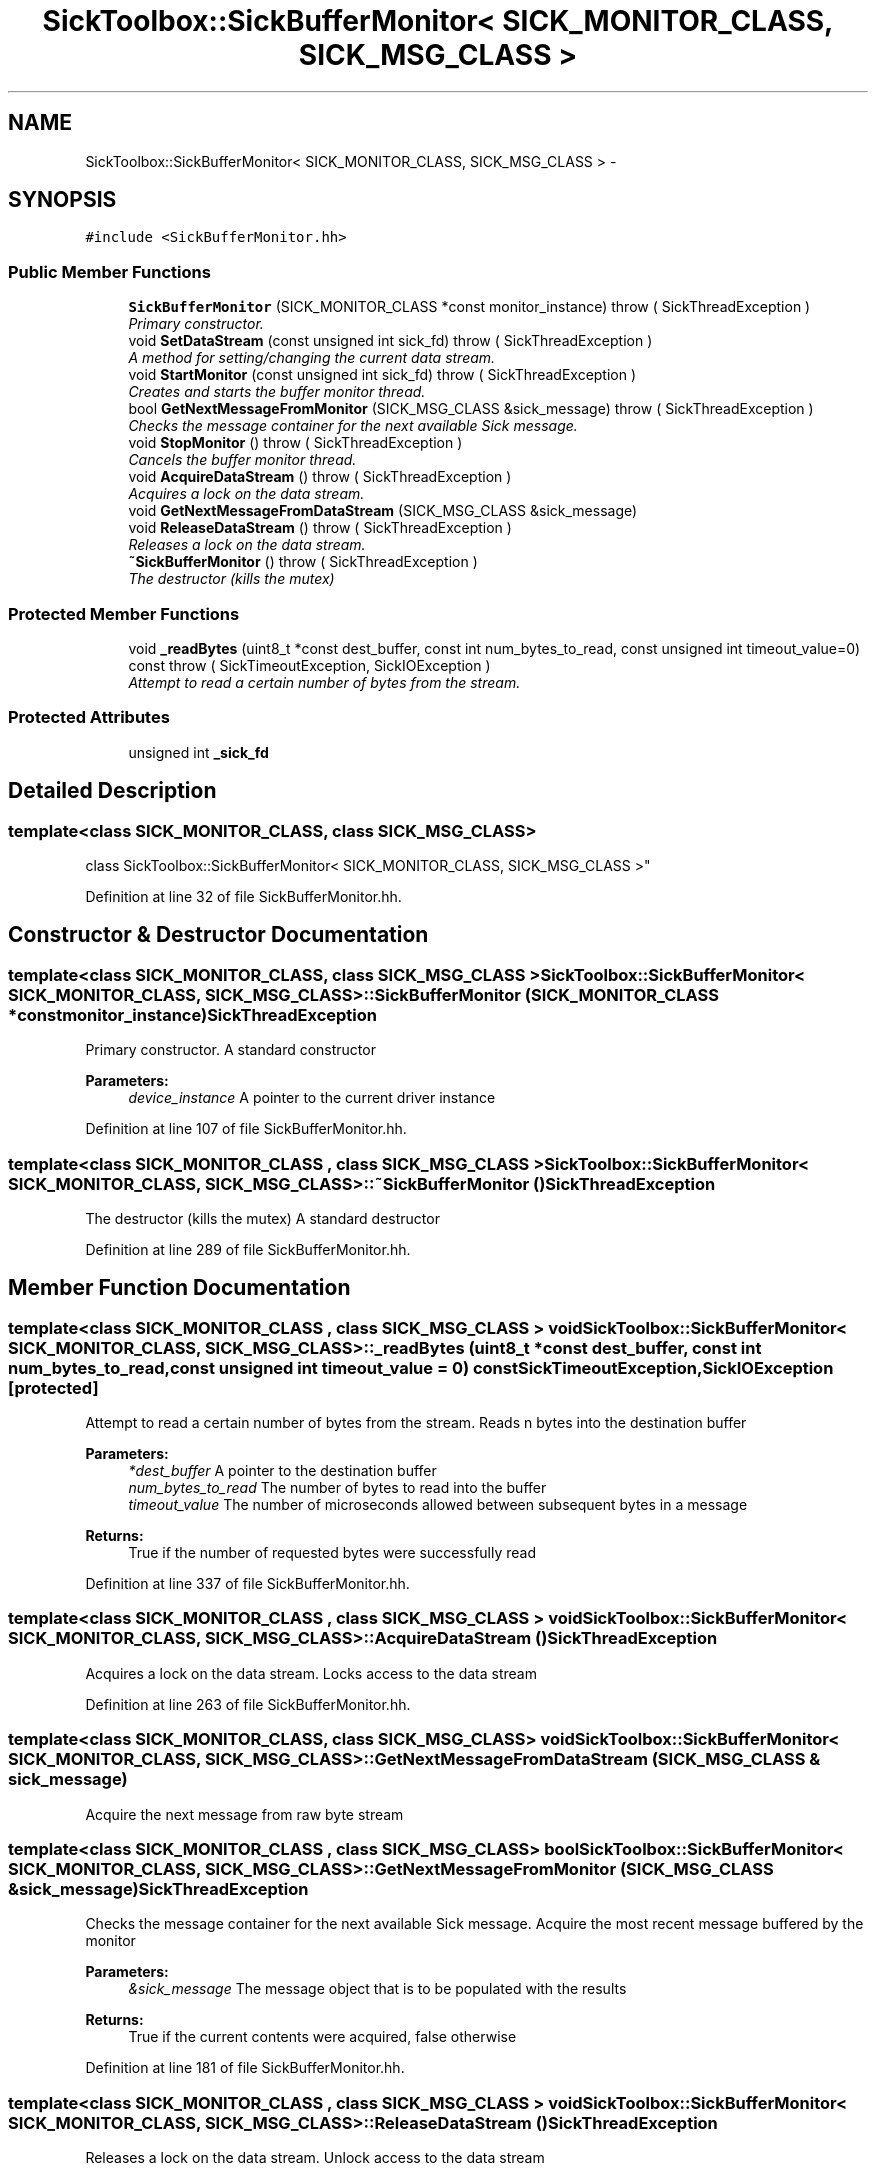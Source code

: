 .TH "SickToolbox::SickBufferMonitor< SICK_MONITOR_CLASS, SICK_MSG_CLASS >" 3 "Fri May 22 2020" "Autoware_Doxygen" \" -*- nroff -*-
.ad l
.nh
.SH NAME
SickToolbox::SickBufferMonitor< SICK_MONITOR_CLASS, SICK_MSG_CLASS > \- 
.SH SYNOPSIS
.br
.PP
.PP
\fC#include <SickBufferMonitor\&.hh>\fP
.SS "Public Member Functions"

.in +1c
.ti -1c
.RI "\fBSickBufferMonitor\fP (SICK_MONITOR_CLASS *const monitor_instance)  throw ( SickThreadException )"
.br
.RI "\fIPrimary constructor\&. \fP"
.ti -1c
.RI "void \fBSetDataStream\fP (const unsigned int sick_fd)  throw ( SickThreadException )"
.br
.RI "\fIA method for setting/changing the current data stream\&. \fP"
.ti -1c
.RI "void \fBStartMonitor\fP (const unsigned int sick_fd)  throw ( SickThreadException )"
.br
.RI "\fICreates and starts the buffer monitor thread\&. \fP"
.ti -1c
.RI "bool \fBGetNextMessageFromMonitor\fP (SICK_MSG_CLASS &sick_message)  throw ( SickThreadException )"
.br
.RI "\fIChecks the message container for the next available Sick message\&. \fP"
.ti -1c
.RI "void \fBStopMonitor\fP ()  throw ( SickThreadException )"
.br
.RI "\fICancels the buffer monitor thread\&. \fP"
.ti -1c
.RI "void \fBAcquireDataStream\fP ()  throw ( SickThreadException )"
.br
.RI "\fIAcquires a lock on the data stream\&. \fP"
.ti -1c
.RI "void \fBGetNextMessageFromDataStream\fP (SICK_MSG_CLASS &sick_message)"
.br
.ti -1c
.RI "void \fBReleaseDataStream\fP ()  throw ( SickThreadException )"
.br
.RI "\fIReleases a lock on the data stream\&. \fP"
.ti -1c
.RI "\fB~SickBufferMonitor\fP ()  throw ( SickThreadException )"
.br
.RI "\fIThe destructor (kills the mutex) \fP"
.in -1c
.SS "Protected Member Functions"

.in +1c
.ti -1c
.RI "void \fB_readBytes\fP (uint8_t *const dest_buffer, const int num_bytes_to_read, const unsigned int timeout_value=0) const   throw ( SickTimeoutException, SickIOException )"
.br
.RI "\fIAttempt to read a certain number of bytes from the stream\&. \fP"
.in -1c
.SS "Protected Attributes"

.in +1c
.ti -1c
.RI "unsigned int \fB_sick_fd\fP"
.br
.in -1c
.SH "Detailed Description"
.PP 

.SS "template<class SICK_MONITOR_CLASS, class SICK_MSG_CLASS>
.br
class SickToolbox::SickBufferMonitor< SICK_MONITOR_CLASS, SICK_MSG_CLASS >"

.PP
Definition at line 32 of file SickBufferMonitor\&.hh\&.
.SH "Constructor & Destructor Documentation"
.PP 
.SS "template<class SICK_MONITOR_CLASS, class SICK_MSG_CLASS > \fBSickToolbox::SickBufferMonitor\fP< SICK_MONITOR_CLASS, SICK_MSG_CLASS >::\fBSickBufferMonitor\fP (SICK_MONITOR_CLASS *const monitor_instance)\fBSickThreadException\fP"

.PP
Primary constructor\&. A standard constructor
.PP
\fBParameters:\fP
.RS 4
\fIdevice_instance\fP A pointer to the current driver instance 
.RE
.PP

.PP
Definition at line 107 of file SickBufferMonitor\&.hh\&.
.SS "template<class SICK_MONITOR_CLASS , class SICK_MSG_CLASS > \fBSickToolbox::SickBufferMonitor\fP< SICK_MONITOR_CLASS, SICK_MSG_CLASS >::~\fBSickBufferMonitor\fP ()\fBSickThreadException\fP"

.PP
The destructor (kills the mutex) A standard destructor 
.PP
Definition at line 289 of file SickBufferMonitor\&.hh\&.
.SH "Member Function Documentation"
.PP 
.SS "template<class SICK_MONITOR_CLASS , class SICK_MSG_CLASS > void \fBSickToolbox::SickBufferMonitor\fP< SICK_MONITOR_CLASS, SICK_MSG_CLASS >::_readBytes (uint8_t *const dest_buffer, const int num_bytes_to_read, const unsigned int timeout_value = \fC0\fP) const \fBSickTimeoutException\fP,\fBSickIOException\fP\fC [protected]\fP"

.PP
Attempt to read a certain number of bytes from the stream\&. Reads n bytes into the destination buffer
.PP
\fBParameters:\fP
.RS 4
\fI*dest_buffer\fP A pointer to the destination buffer 
.br
\fInum_bytes_to_read\fP The number of bytes to read into the buffer 
.br
\fItimeout_value\fP The number of microseconds allowed between subsequent bytes in a message 
.RE
.PP
\fBReturns:\fP
.RS 4
True if the number of requested bytes were successfully read 
.RE
.PP

.PP
Definition at line 337 of file SickBufferMonitor\&.hh\&.
.SS "template<class SICK_MONITOR_CLASS , class SICK_MSG_CLASS > void \fBSickToolbox::SickBufferMonitor\fP< SICK_MONITOR_CLASS, SICK_MSG_CLASS >::AcquireDataStream ()\fBSickThreadException\fP"

.PP
Acquires a lock on the data stream\&. Locks access to the data stream 
.PP
Definition at line 263 of file SickBufferMonitor\&.hh\&.
.SS "template<class SICK_MONITOR_CLASS, class SICK_MSG_CLASS> void \fBSickToolbox::SickBufferMonitor\fP< SICK_MONITOR_CLASS, SICK_MSG_CLASS >::GetNextMessageFromDataStream (SICK_MSG_CLASS & sick_message)"
Acquire the next message from raw byte stream 
.SS "template<class SICK_MONITOR_CLASS , class SICK_MSG_CLASS> bool \fBSickToolbox::SickBufferMonitor\fP< SICK_MONITOR_CLASS, SICK_MSG_CLASS >::GetNextMessageFromMonitor (SICK_MSG_CLASS & sick_message)\fBSickThreadException\fP"

.PP
Checks the message container for the next available Sick message\&. Acquire the most recent message buffered by the monitor
.PP
\fBParameters:\fP
.RS 4
\fI&sick_message\fP The message object that is to be populated with the results 
.RE
.PP
\fBReturns:\fP
.RS 4
True if the current contents were acquired, false otherwise 
.RE
.PP

.PP
Definition at line 181 of file SickBufferMonitor\&.hh\&.
.SS "template<class SICK_MONITOR_CLASS , class SICK_MSG_CLASS > void \fBSickToolbox::SickBufferMonitor\fP< SICK_MONITOR_CLASS, SICK_MSG_CLASS >::ReleaseDataStream ()\fBSickThreadException\fP"

.PP
Releases a lock on the data stream\&. Unlock access to the data stream 
.PP
Definition at line 276 of file SickBufferMonitor\&.hh\&.
.SS "template<class SICK_MONITOR_CLASS , class SICK_MSG_CLASS > void \fBSickToolbox::SickBufferMonitor\fP< SICK_MONITOR_CLASS, SICK_MSG_CLASS >::SetDataStream (const unsigned int sick_fd)\fBSickThreadException\fP"

.PP
A method for setting/changing the current data stream\&. A method for setting the target data stream
.PP
\fBParameters:\fP
.RS 4
\fIsick_fd\fP The data stream file descriptor 
.RE
.PP

.PP
Definition at line 127 of file SickBufferMonitor\&.hh\&.
.SS "template<class SICK_MONITOR_CLASS , class SICK_MSG_CLASS > void \fBSickToolbox::SickBufferMonitor\fP< SICK_MONITOR_CLASS, SICK_MSG_CLASS >::StartMonitor (const unsigned int sick_fd)\fBSickThreadException\fP"

.PP
Creates and starts the buffer monitor thread\&. Start the buffer monitor for the device
.PP
\fBReturns:\fP
.RS 4
True upon success, False otherwise 
.RE
.PP

.PP
Definition at line 160 of file SickBufferMonitor\&.hh\&.
.SS "template<class SICK_MONITOR_CLASS , class SICK_MSG_CLASS > void \fBSickToolbox::SickBufferMonitor\fP< SICK_MONITOR_CLASS, SICK_MSG_CLASS >::StopMonitor ()\fBSickThreadException\fP"

.PP
Cancels the buffer monitor thread\&. Stop the buffer monitor for the device
.PP
\fBReturns:\fP
.RS 4
True if the thread was properly canceled, false otherwise 
.RE
.PP

.PP
Definition at line 227 of file SickBufferMonitor\&.hh\&.
.SH "Member Data Documentation"
.PP 
.SS "template<class SICK_MONITOR_CLASS, class SICK_MSG_CLASS> unsigned int \fBSickToolbox::SickBufferMonitor\fP< SICK_MONITOR_CLASS, SICK_MSG_CLASS >::_sick_fd\fC [protected]\fP"
Sick data stream file descriptor 
.PP
Definition at line 66 of file SickBufferMonitor\&.hh\&.

.SH "Author"
.PP 
Generated automatically by Doxygen for Autoware_Doxygen from the source code\&.
